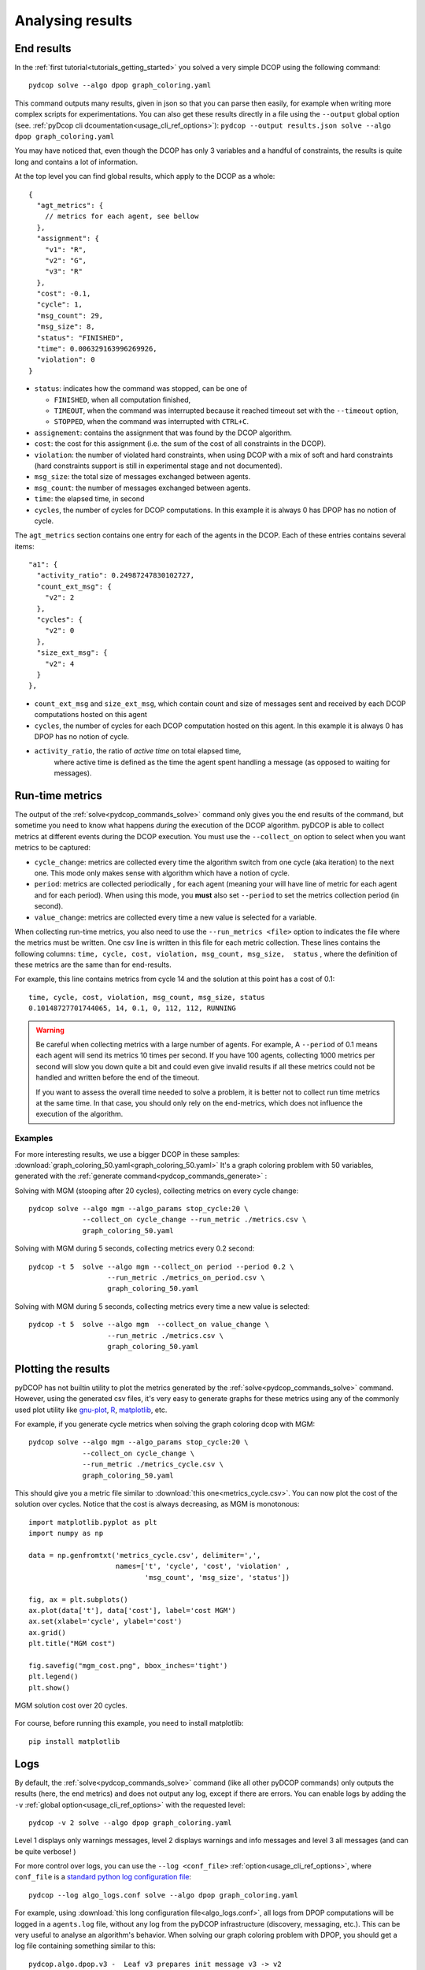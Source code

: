
.. _tutorials_analysing_results:


Analysing results
=================

End results
-----------

In the :ref:`first tutorial<tutorials_getting_started>` you solved a very
simple DCOP using the following command::

  pydcop solve --algo dpop graph_coloring.yaml

This command outputs many results, given in json so that you can parse then
easily, for example when writing more complex scripts for
experimentations.
You can also get these results directly in a file using the ``--output`` global
option (see. :ref:`pyDcop cli dcoumentation<usage_cli_ref_options>`):
``pydcop --output results.json solve --algo dpop graph_coloring.yaml``

You may have noticed that, even though the DCOP has only 3 variables and a
handful of constraints, the results is quite long and contains a lot of
information.

At the top level you can find global results, which apply to the DCOP as a
whole::

    {
      "agt_metrics": {
        // metrics for each agent, see bellow
      },
      "assignment": {
        "v1": "R",
        "v2": "G",
        "v3": "R"
      },
      "cost": -0.1,
      "cycle": 1,
      "msg_count": 29,
      "msg_size": 8,
      "status": "FINISHED",
      "time": 0.006329163996269926,
      "violation": 0
    }

* ``status``: indicates how the command was stopped, can be one of

  * ``FINISHED``, when all computation finished,
  * ``TIMEOUT``, when the command was interrupted because it reached timeout
    set with the ``--timeout`` option,
  * ``STOPPED``, when the command was interrupted with ``CTRL+C``.

* ``assignement``: contains the assignment that was found by the DCOP
  algorithm.
* ``cost``: the cost for this assignment (i.e. the sum of the cost of all
  constraints in the DCOP).
* ``violation``: the number of violated hard constraints, when using DCOP with a
  mix of soft and hard constraints (hard constraints support is still in
  experimental stage and not documented).
* ``msg_size``: the total size of messages exchanged between agents.
* ``msg_count``: the number of messages exchanged between agents.
* ``time``: the elapsed time, in second
* ``cycles``, the number of cycles for  DCOP computations.
  In this example it is always 0 has DPOP has no notion of cycle.


The ``agt_metrics`` section contains one entry for each of the agents in the
DCOP. Each of these entries contains several items::

    "a1": {
      "activity_ratio": 0.24987247830102727,
      "count_ext_msg": {
        "v2": 2
      },
      "cycles": {
        "v2": 0
      },
      "size_ext_msg": {
        "v2": 4
      }
    },


* ``count_ext_msg`` and ``size_ext_msg``, which contain count and size of
  messages sent and received by each DCOP computations hosted on this agent
* ``cycles``, the number of cycles for each DCOP computation hosted on this
  agent.
  In this example it is always 0 has DPOP has no notion of cycle.
* ``activity_ratio``, the ratio of *active time* on total elapsed time,
   where active time is defined as the time the agent spent handling a
   message (as opposed to waiting for messages).


Run-time metrics
----------------

The output of the :ref:`solve<pydcop_commands_solve>` command only gives you
the end results of the command, but sometime you need to know what happens
*during* the execution of the DCOP algorithm.
pyDCOP is able to collect metrics at different events during the DCOP execution.
You must use the ``--collect_on`` option to select
when you want metrics to be captured:

* ``cycle_change``: metrics are collected every time the algorithm switch
  from one cycle (aka iteration) to the next one.
  This mode only makes sense with algorithm which have a notion of cycle.
* ``period``: metrics are collected periodically , for each agent (meaning
  your will have line of metric for each agent and for each period).
  When using this mode, you **must** also set ``--period`` to set the
  metrics collection period (in second).
* ``value_change``: metrics are collected every time a new value is selected
  for a variable.

When collecting run-time metrics, you also need to use the
``--run_metrics <file>`` option
to indicates the file where the metrics must be written.
One csv line is written in this file for each metric collection.
These lines contains the following columns:
``time, cycle, cost, violation, msg_count, msg_size,  status``
, where the definition of these metrics are the same than for end-results.

For example, this line contains metrics from cycle 14 and the solution at
this point has a cost of 0.1::

  time, cycle, cost, violation, msg_count, msg_size, status
  0.10148727701744065, 14, 0.1, 0, 112, 112, RUNNING


.. warning:: Be careful when collecting metrics with a large number of agents.
  For example, A ``--period`` of 0.1 means
  each agent will send its metrics 10 times per second.
  If you have 100 agents, collecting 1000 metrics per second will slow you
  down quite a bit and could even give invalid results if all these metrics
  could not be handled and written before the end of the timeout.

  If you want to assess the overall time needed to solve a problem,
  it is better not to collect run time metrics at the same time.
  In that case, you should only rely on the end-metrics,
  which does not influence the execution of the algorithm.


Examples
^^^^^^^^

For more interesting results, we use a bigger DCOP in these samples:
:download:`graph_coloring_50.yaml<graph_coloring_50.yaml>`
It's a graph coloring problem with 50 variables, generated with the
:ref:`generate command<pydcop_commands_generate>` :

Solving with MGM (stooping after 20 cycles), collecting metrics on every cycle
change::

  pydcop solve --algo mgm --algo_params stop_cycle:20 \
               --collect_on cycle_change --run_metric ./metrics.csv \
               graph_coloring_50.yaml

Solving with MGM during 5 seconds, collecting metrics every 0.2 second::

  pydcop -t 5  solve --algo mgm --collect_on period --period 0.2 \
                     --run_metric ./metrics_on_period.csv \
                     graph_coloring_50.yaml

Solving with MGM during 5 seconds, collecting metrics every time a new value
is selected::

  pydcop -t 5  solve --algo mgm  --collect_on value_change \
                     --run_metric ./metrics.csv \
                     graph_coloring_50.yaml


Plotting the results
--------------------

pyDCOP has not builtin utility to plot the metrics generated by the
:ref:`solve<pydcop_commands_solve>` command. However, using the generated
csv files, it's very easy to generate graphs for these metrics using
any of the commonly used plot utility like `gnu-plot <http://gnuplot.info/>`_,
`R <https://www.r-project.org/>`_, `matplotlib <https://matplotlib.org/>`_, etc.

For example, if you generate cycle metrics when solving the graph coloring
dcop with MGM::

  pydcop solve --algo mgm --algo_params stop_cycle:20 \
               --collect_on cycle_change \
               --run_metric ./metrics_cycle.csv \
               graph_coloring_50.yaml

This should give you a metric file similar to
:download:`this one<metrics_cycle.csv>`.
You can now plot the cost of the solution over cycles.
Notice that the cost is always decreasing, as MGM is monotonous::

  import matplotlib.pyplot as plt
  import numpy as np

  data = np.genfromtxt('metrics_cycle.csv', delimiter=',',
                       names=['t', 'cycle', 'cost', 'violation' ,
                              'msg_count', 'msg_size', 'status'])

  fig, ax = plt.subplots()
  ax.plot(data['t'], data['cost'], label='cost MGM')
  ax.set(xlabel='cycle', ylabel='cost')
  ax.grid()
  plt.title("MGM cost")

  fig.savefig("mgm_cost.png", bbox_inches='tight')
  plt.legend()
  plt.show()

.. figure:: mgm_cost.png
    :align: center
    :alt: mgm solution cost
    :figclass: align-center

    MGM solution cost over 20 cycles.

For course, before running this example, you need to install matplotlib::

  pip install matplotlib


Logs
----

By default, the :ref:`solve<pydcop_commands_solve>` command (like all other
pyDCOP commands) only outputs the results (here, the end metrics) and does
not output any log, except if there are errors.
You can enable  logs by adding the ``-v``
:ref:`global option<usage_cli_ref_options>` with the requested level::

  pydcop -v 2 solve --algo dpop graph_coloring.yaml

Level 1 displays only warnings messages, level 2 displays warnings and info
messages and level 3 all messages (and can be quite verbose! )

For more control over logs, you can use the ``--log <conf_file>``
:ref:`option<usage_cli_ref_options>`, where ``conf_file`` is a
`standard python log configuration file <https://docs
.python.org/3/library/logging.config.html#configuration-file-format>`_::

  pydcop --log algo_logs.conf solve --algo dpop graph_coloring.yaml

For example, using :download:`this long configuration file<algo_logs.conf>`,
all logs from DPOP computations will be logged in a ``agents.log`` file,
without any log from the pyDCOP infrastructure
(discovery, messaging, etc.).
This can be very useful to analyse an algorithm's behavior.
When solving our graph coloring problem with DPOP, you should get a log file
containing something similar to this::


  pydcop.algo.dpop.v3 -  Leaf v3 prepares init message v3 -> v2
  pydcop.algo.dpop.v2 -  Util message from v3 : NAryMatrixRelation(None, ['v2'], [-0.1  0.1])
  pydcop.algo.dpop.v2 -  On UTIL message from v3, send UTILS msg to parent ['v3']
  pydcop.algo.dpop.v1 -  Util message from v2 : NAryMatrixRelation(None, ['v1'], [0. 0.])
  pydcop.algo.dpop.v1 -  ROOT: On UNTIL message from v2, send value msg to childrens ['v2']
  pydcop.algo.dpop.v1 -  Selecting new value: R, -0.1 (previous: None, None)
  pydcop.algo.dpop.v1 -  Value selected at v1 : R - -0.1
  pydcop.algo.dpop.v2 -  v2: on value message from v1 : "DpopMessage(VALUE, ([Variable(v1, None, VariableDomain(colors))], ['R']))"
  pydcop.algo.dpop.v2 -  Slicing relation on {'v1': 'R'}
  pydcop.algo.dpop.v2 -  Relation after slicing NAryMatrixRelation (joined_utils, ['v2'])
  pydcop.algo.dpop.v2 -  Selecting new value: G, 0.0 (previous: None, None)
  pydcop.algo.dpop.v2 -  Value selected at v2 : G - 0.0
  pydcop.algo.dpop.v3 -  v3: on value message from v2 : "DpopMessage(VALUE, ([Variable(v2, None, VariableDomain(colors))], ['G']))"
  pydcop.algo.dpop.v3 -  Slicing relation on {'v2': 'G'}
  pydcop.algo.dpop.v3 -  Relation after slicing NAryMatrixRelation(joined_utils, ['v3'])
  pydcop.algo.dpop.v3 -  Selecting new value: R, 0.1 (previous: None, None)
  pydcop.algo.dpop.v3 -  Value selected at v3 : R - 0.1

